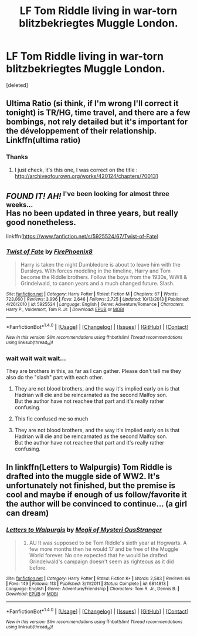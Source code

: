 #+TITLE: LF Tom Riddle living in war-torn blitzbekriegtes Muggle London.

* LF Tom Riddle living in war-torn blitzbekriegtes Muggle London.
:PROPERTIES:
:Score: 12
:DateUnix: 1481195631.0
:DateShort: 2016-Dec-08
:FlairText: Request
:END:
[deleted]


** Ultima Ratio (si think, if I'm wrong I'll correct it tonight) is TR/HG, time travel, and there are a few bombings, not rely detailed but it's important for the développement of their relationship. Linkffn(ultima ratio)
:PROPERTIES:
:Author: Haelx
:Score: 2
:DateUnix: 1481207382.0
:DateShort: 2016-Dec-08
:END:

*** Thanks
:PROPERTIES:
:Score: 1
:DateUnix: 1481208230.0
:DateShort: 2016-Dec-08
:END:

**** I just check, it's this one, I was correct on the title : [[http://archiveofourown.org/works/420124/chapters/700131]]
:PROPERTIES:
:Author: Haelx
:Score: 1
:DateUnix: 1481234310.0
:DateShort: 2016-Dec-09
:END:


** */FOUND IT! AH!/* ^{I've} ^{been} ^{looking} ^{for} ^{almost} ^{three} ^{weeks...}\\
Has no been updated in three years, but really good nonetheless.

linkffn([[https://www.fanfiction.net/s/5925524/67/Twist-of-Fate]])
:PROPERTIES:
:Author: Murderous_squirrel
:Score: 2
:DateUnix: 1481214010.0
:DateShort: 2016-Dec-08
:END:

*** [[http://www.fanfiction.net/s/5925524/1/][*/Twist of Fate/*]] by [[https://www.fanfiction.net/u/1167864/FirePhoenix8][/FirePhoenix8/]]

#+begin_quote
  Harry is taken the night Dumbledore is about to leave him with the Dursleys. With forces meddling in the timeline, Harry and Tom become the Riddle brothers. Follow the boys from the 1930s, WWII & Grindelwald, to canon years and a much changed future. Slash.
#+end_quote

^{/Site/: [[http://www.fanfiction.net/][fanfiction.net]] *|* /Category/: Harry Potter *|* /Rated/: Fiction M *|* /Chapters/: 67 *|* /Words/: 723,060 *|* /Reviews/: 3,996 *|* /Favs/: 2,646 *|* /Follows/: 2,725 *|* /Updated/: 10/13/2013 *|* /Published/: 4/26/2010 *|* /id/: 5925524 *|* /Language/: English *|* /Genre/: Adventure/Romance *|* /Characters/: Harry P., Voldemort, Tom R. Jr. *|* /Download/: [[http://www.ff2ebook.com/old/ffn-bot/index.php?id=5925524&source=ff&filetype=epub][EPUB]] or [[http://www.ff2ebook.com/old/ffn-bot/index.php?id=5925524&source=ff&filetype=mobi][MOBI]]}

--------------

*FanfictionBot*^{1.4.0} *|* [[[https://github.com/tusing/reddit-ffn-bot/wiki/Usage][Usage]]] | [[[https://github.com/tusing/reddit-ffn-bot/wiki/Changelog][Changelog]]] | [[[https://github.com/tusing/reddit-ffn-bot/issues/][Issues]]] | [[[https://github.com/tusing/reddit-ffn-bot/][GitHub]]] | [[[https://www.reddit.com/message/compose?to=tusing][Contact]]]

^{/New in this version: Slim recommendations using/ ffnbot!slim! /Thread recommendations using/ linksub(thread_id)!}
:PROPERTIES:
:Author: FanfictionBot
:Score: 2
:DateUnix: 1481214030.0
:DateShort: 2016-Dec-08
:END:


*** wait wait wait wait...

They are brothers in this, as far as I can gather. Please don't tell me they also do the "slash" part with each other.
:PROPERTIES:
:Author: UndeadBBQ
:Score: 1
:DateUnix: 1481229638.0
:DateShort: 2016-Dec-09
:END:

**** They are not blood brothers, and the way it's implied early on is that Hadrian will die and be reincarnated as the second Malfoy son.\\
But the author have not reachee that part and it's really rather confusing.
:PROPERTIES:
:Author: Murderous_squirrel
:Score: 2
:DateUnix: 1481232962.0
:DateShort: 2016-Dec-09
:END:


**** This fic confused me so much
:PROPERTIES:
:Author: TheDracken
:Score: 1
:DateUnix: 1481230089.0
:DateShort: 2016-Dec-09
:END:


**** They are not blood brothers, and the way it's implied early on is that Hadrian will die and be reincarnated as the second Malfoy son.\\
But the author have not reachee that part and it's really rather confusing.
:PROPERTIES:
:Author: Murderous_squirrel
:Score: 1
:DateUnix: 1481232963.0
:DateShort: 2016-Dec-09
:END:


** In linkffn(Letters to Walpurgis) Tom Riddle is drafted into the muggle side of WW2. It's unfortunately not finished, but the premise is cool and maybe if enough of us follow/favorite it the author will be convinced to continue... (a girl can dream)
:PROPERTIES:
:Author: elephantasmagoric
:Score: 1
:DateUnix: 1481249589.0
:DateShort: 2016-Dec-09
:END:

*** [[http://www.fanfiction.net/s/6814813/1/][*/Letters to Walpurgis/*]] by [[https://www.fanfiction.net/u/1054584/Megii-of-Mysteri-OusStranger][/Megii of Mysteri OusStranger/]]

#+begin_quote
  1943. AU It was supposed to be Tom Riddle's sixth year at Hogwarts. A few more months then he would 17 and be free of the Muggle World forever. No one expected that he would be drafted. Grindelwald's campaign doesn't seem as righteous as it did before.
#+end_quote

^{/Site/: [[http://www.fanfiction.net/][fanfiction.net]] *|* /Category/: Harry Potter *|* /Rated/: Fiction K+ *|* /Words/: 2,583 *|* /Reviews/: 66 *|* /Favs/: 149 *|* /Follows/: 113 *|* /Published/: 3/11/2011 *|* /Status/: Complete *|* /id/: 6814813 *|* /Language/: English *|* /Genre/: Adventure/Friendship *|* /Characters/: Tom R. Jr., Dennis B. *|* /Download/: [[http://www.ff2ebook.com/old/ffn-bot/index.php?id=6814813&source=ff&filetype=epub][EPUB]] or [[http://www.ff2ebook.com/old/ffn-bot/index.php?id=6814813&source=ff&filetype=mobi][MOBI]]}

--------------

*FanfictionBot*^{1.4.0} *|* [[[https://github.com/tusing/reddit-ffn-bot/wiki/Usage][Usage]]] | [[[https://github.com/tusing/reddit-ffn-bot/wiki/Changelog][Changelog]]] | [[[https://github.com/tusing/reddit-ffn-bot/issues/][Issues]]] | [[[https://github.com/tusing/reddit-ffn-bot/][GitHub]]] | [[[https://www.reddit.com/message/compose?to=tusing][Contact]]]

^{/New in this version: Slim recommendations using/ ffnbot!slim! /Thread recommendations using/ linksub(thread_id)!}
:PROPERTIES:
:Author: FanfictionBot
:Score: 1
:DateUnix: 1481249617.0
:DateShort: 2016-Dec-09
:END:
